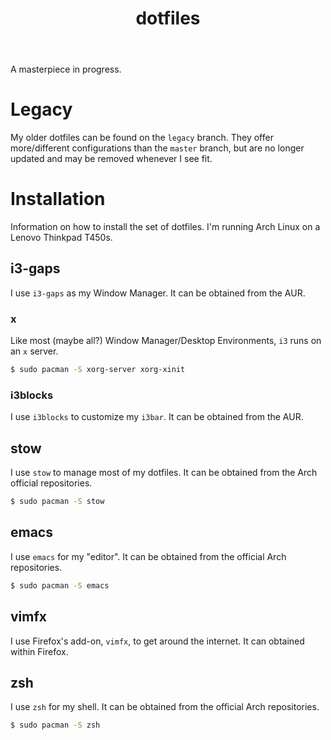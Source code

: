 #+TITLE: dotfiles
A masterpiece in progress.

* Legacy
  My older dotfiles can be found on the =legacy= branch. They offer
  more/different configurations than the =master= branch, but are no longer
  updated and may be removed whenever I see fit.

* Installation
  Information on how to install the set of dotfiles. I'm running Arch Linux on a
  Lenovo Thinkpad T450s.
** i3-gaps
   I use =i3-gaps= as my Window Manager. It can be obtained from the AUR.
*** x
    Like most (maybe all?) Window Manager/Desktop Environments, =i3= runs on an
    =x= server.
    
    #+BEGIN_SRC sh
    $ sudo pacman -S xorg-server xorg-xinit
    #+END_SRC
*** i3blocks
    I use =i3blocks= to customize my =i3bar=. It can be obtained from the AUR.
** stow
   I use =stow= to manage most of my dotfiles. It can be obtained from the Arch
   official repositories.

   #+BEGIN_SRC sh
   $ sudo pacman -S stow
   #+END_SRC
** emacs
   I use =emacs= for my "editor". It can be obtained from the official Arch
   repositories. 
   
   #+BEGIN_SRC sh
   $ sudo pacman -S emacs
   #+END_SRC
** vimfx
   I use Firefox's add-on, =vimfx=, to get around the internet. It can obtained
   within Firefox.
** zsh
   I use =zsh= for my shell. It can be obtained from the official Arch
   repositories.

   #+BEGIN_SRC sh
   $ sudo pacman -S zsh
   #+END_SRC
